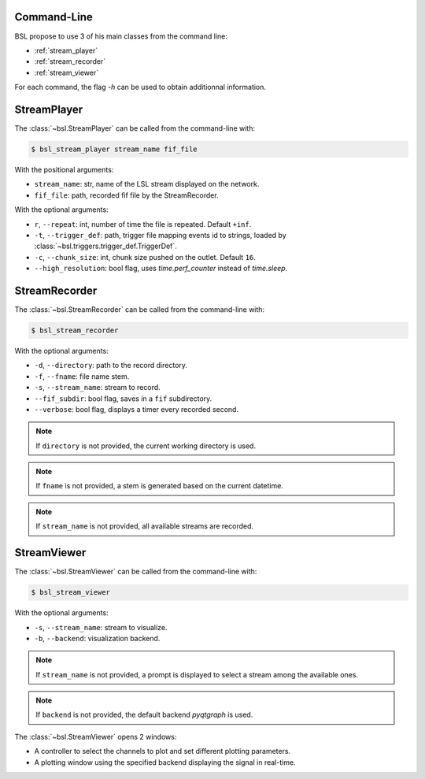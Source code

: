 .. _cli:

============
Command-Line
============

BSL propose to use 3 of his main classes from the command line:

- :ref:`stream_player`
- :ref:`stream_recorder`
- :ref:`stream_viewer`

For each command, the flag `-h` can be used to obtain additionnal information.

.. _stream_player:

============
StreamPlayer
============

The :class:`~bsl.StreamPlayer` can be called from the command-line with:

.. code-block:: console

    $ bsl_stream_player stream_name fif_file

With the positional arguments:

- ``stream_name``: str, name of the LSL stream displayed on the network.
- ``fif_file``: path, recorded fif file by the StreamRecorder.

With the optional arguments:

- ``r``, ``--repeat``: int, number of time the file is repeated.
  Default ``+inf``.
- ``-t``, ``--trigger_def``: path, trigger file mapping events id to strings,
  loaded by :class:`~bsl.triggers.trigger_def.TriggerDef`.
- ``-c``, ``--chunk_size``: int, chunk size pushed on the outlet. Default
  ``16``.
- ``--high_resolution``: bool flag, uses `time.perf_counter` instead of
  `time.sleep`.

.. image:: _static/stream_player/stream_player_cli.gif
   :alt: StreamPlayer
   :align: center

.. _stream_recorder:

==============
StreamRecorder
==============

The :class:`~bsl.StreamRecorder` can be called from the command-line with:

.. code-block:: console

    $ bsl_stream_recorder

With the optional arguments:

- ``-d``, ``--directory``: path to the record directory.
- ``-f``, ``--fname``: file name stem.
- ``-s``, ``--stream_name``: stream to record.
- ``--fif_subdir``: bool flag, saves in a ``fif`` subdirectory.
- ``--verbose``: bool flag, displays a timer every recorded second.

.. note::

    If ``directory`` is not provided, the current working directory is used.

.. note::

    If ``fname`` is not provided, a stem is generated based on the current
    datetime.

.. note::

    If ``stream_name`` is not provided, all available streams are recorded.

.. image:: _static/stream_recorder/stream_recorder_cli.gif
   :alt: StreamRecorder
   :align: center

.. _stream_viewer:

============
StreamViewer
============

The :class:`~bsl.StreamViewer` can be called from the command-line with:

.. code-block:: console

    $ bsl_stream_viewer

With the optional arguments:

- ``-s``, ``--stream_name``: stream to visualize.
- ``-b``, ``--backend``: visualization backend.

.. note::

    If ``stream_name`` is not provided, a prompt is displayed to select a
    stream among the available ones.

.. note::

    If ``backend`` is not provided, the default backend `pyqtgraph` is used.

The :class:`~bsl.StreamViewer` opens 2 windows:

- A controller to select the channels to plot and set different plotting
  parameters.
- A plotting window using the specified backend displaying the signal in
  real-time.

.. image:: _static/stream_viewer/stream_viewer.gif
   :alt: StreamViewer
   :align: center
